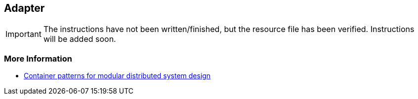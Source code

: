 == Adapter

IMPORTANT: The instructions have not been written/finished, but the resource file has been verified. Instructions will be added soon.


=== More Information

* https://www.youtube.com/watch?v=Ph3t8jIt894[Container patterns for modular distributed system design]
